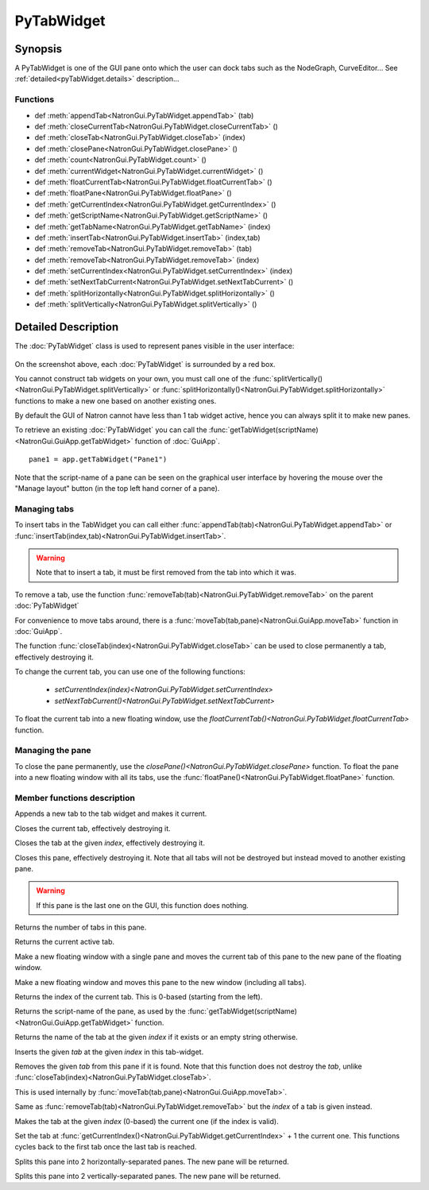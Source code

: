 .. module:: NatronGui
.. _pyTabWidget:

PyTabWidget
************


Synopsis
-------------

A PyTabWidget is one of the GUI pane onto which the user can dock tabs such as the 
NodeGraph, CurveEditor...
See :ref:`detailed<pyTabWidget.details>` description...

Functions
^^^^^^^^^

*    def :meth:`appendTab<NatronGui.PyTabWidget.appendTab>` (tab)
*    def :meth:`closeCurrentTab<NatronGui.PyTabWidget.closeCurrentTab>` ()
*    def :meth:`closeTab<NatronGui.PyTabWidget.closeTab>` (index)
*    def :meth:`closePane<NatronGui.PyTabWidget.closePane>` ()
*    def :meth:`count<NatronGui.PyTabWidget.count>` ()
*    def :meth:`currentWidget<NatronGui.PyTabWidget.currentWidget>` ()
*    def :meth:`floatCurrentTab<NatronGui.PyTabWidget.floatCurrentTab>` ()
*    def :meth:`floatPane<NatronGui.PyTabWidget.floatPane>` ()
*    def :meth:`getCurrentIndex<NatronGui.PyTabWidget.getCurrentIndex>` ()
*    def :meth:`getScriptName<NatronGui.PyTabWidget.getScriptName>` ()
*    def :meth:`getTabName<NatronGui.PyTabWidget.getTabName>` (index)
*    def :meth:`insertTab<NatronGui.PyTabWidget.insertTab>` (index,tab)
*    def :meth:`removeTab<NatronGui.PyTabWidget.removeTab>` (tab)
*    def :meth:`removeTab<NatronGui.PyTabWidget.removeTab>` (index)
*    def :meth:`setCurrentIndex<NatronGui.PyTabWidget.setCurrentIndex>` (index)
*    def :meth:`setNextTabCurrent<NatronGui.PyTabWidget.setNextTabCurrent>` ()
*    def :meth:`splitHorizontally<NatronGui.PyTabWidget.splitHorizontally>` ()
*    def :meth:`splitVertically<NatronGui.PyTabWidget.splitVertically>` ()

.. _pyTabWidget.details:

Detailed Description
---------------------------

The :doc:`PyTabWidget` class is used to represent panes visible in the user interface:

.. figure:: ../../tabwidgets.png
	:width: 500px
	:align: center
	
On the screenshot above, each :doc:`PyTabWidget` is surrounded by a red box.

You cannot construct tab widgets on your own, you must call one of the 
:func:`splitVertically()<NatronGui.PyTabWidget.splitVertically>` or 
:func:`splitHorizontally()<NatronGui.PyTabWidget.splitHorizontally>` functions to make a new
one based on another existing ones. 

By default the GUI of Natron cannot have less than 1 tab widget active, hence you can always
split it to make new panes. 

To retrieve an existing :doc:`PyTabWidget` you can call the :func:`getTabWidget(scriptName)<NatronGui.GuiApp.getTabWidget>`
function of :doc:`GuiApp`.
::
	pane1 = app.getTabWidget("Pane1")	

Note that the script-name of a pane can be seen on the graphical user interface by hovering
the mouse over the "Manage layout" button (in the top left hand corner of a pane).

.. figure:: ../../paneScriptName.png
	:width: 300px
	:align: center


Managing tabs
^^^^^^^^^^^^^^

To insert tabs in the TabWidget you can call either :func:`appendTab(tab)<NatronGui.PyTabWidget.appendTab>`
or :func:`insertTab(index,tab)<NatronGui.PyTabWidget.insertTab>`. 

.. warning::

	Note that to insert a tab, it must be first removed from the tab into which it was.

To remove a tab, use the function :func:`removeTab(tab)<NatronGui.PyTabWidget.removeTab>` on the parent :doc:`PyTabWidget`
	
For convenience to move tabs around, there is a  :func:`moveTab(tab,pane)<NatronGui.GuiApp.moveTab>`
function in :doc:`GuiApp`.

The function :func:`closeTab(index)<NatronGui.PyTabWidget.closeTab>` can be used to close permanently 
a tab, effectively destroying it. 

To change the current tab, you can use one of the following functions:

	* `setCurrentIndex(index)<NatronGui.PyTabWidget.setCurrentIndex>`
	* `setNextTabCurrent()<NatronGui.PyTabWidget.setNextTabCurrent>` 
	
To float the current tab into a new floating window, use the `floatCurrentTab()<NatronGui.PyTabWidget.floatCurrentTab>` function.

Managing the pane
^^^^^^^^^^^^^^^^^^^

To close the pane permanently, use the `closePane()<NatronGui.PyTabWidget.closePane>` function.
To float the pane into a new floating window with all its tabs, use the :func:`floatPane()<NatronGui.PyTabWidget.floatPane>` function.
		
Member functions description
^^^^^^^^^^^^^^^^^^^^^^^^^^^^

.. method:: NatronGui.PyTabWidget.appendTab(tab)

	:param tab: :class:`PySide.QtGui.QWidget`

Appends a new tab to the tab widget and makes it current.



.. method:: NatronGui.PyTabWidget.closeCurrentTab()

Closes the current tab, effectively destroying it.


.. method:: NatronGui.PyTabWidget.closeTab(index)

Closes the tab at the given *index*, effectively destroying it.


.. method:: NatronGui.PyTabWidget.closePane()

Closes this pane, effectively destroying it. Note that all tabs will not be destroyed but instead
moved to another existing pane.

.. warning::

	If this pane is the last one on the GUI, this function does nothing.
	
	
.. method:: NatronGui.PyTabWidget.count()

	:rtype: :class:`int`
	
Returns the number of tabs in this pane.



.. method:: NatronGui.PyTabWidget.currentWidget()
	
	:rtype: :class:`PySide.QtGui.QWidget`
	
Returns the current active tab.


.. method:: NatronGui.PyTabWidget.floatCurrentTab()

Make a new floating window with a single pane and moves the current tab of this pane to 
the new pane of the floating window.



.. method:: NatronGui.PyTabWidget.floatPane()

Make a new floating window and moves this pane to the new window (including all tabs).


.. method:: NatronGui.PyTabWidget.getCurrentIndex()
	
	:rtype: :class:`int`
	
Returns the index of the current tab. This is 0-based (starting from the left).


.. method:: NatronGui.PyTabWidget.getScriptName()

	:rtype: :class:`str`
	
Returns the script-name of the pane, as used by the :func:`getTabWidget(scriptName)<NatronGui.GuiApp.getTabWidget>` function.



.. method:: NatronGui.PyTabWidget.getTabName(index)

	:param index: :class:`int`
	:rtype: :class:`str`
	
Returns the name of the tab at the given *index* if it exists or an empty string otherwise.


.. method:: NatronGui.PyTabWidget.insertTab(index,tab)

	:param tab: :class:`PySide.QtGui.QWidget`
	:param index: :class:`int`

Inserts the given *tab* at the given *index* in this tab-widget. 


.. method:: NatronGui.PyTabWidget.removeTab(tab)

	:param tab: :class:`PySide.QtGui.QWidget`
	
Removes the given *tab* from this pane if it is found. Note that this function
does not destroy the *tab*, unlike :func:`closeTab(index)<NatronGui.PyTabWidget.closeTab>`.

This is used internally by :func:`moveTab(tab,pane)<NatronGui.GuiApp.moveTab>`.

.. method:: NatronGui.PyTabWidget.removeTab(index)
	
	:param index: :class:`int`
	
Same as :func:`removeTab(tab)<NatronGui.PyTabWidget.removeTab>` but the *index* of a tab
is given instead.


.. method:: NatronGui.PyTabWidget.setCurrentIndex(index)

	:param index: :class:`int`
	
Makes the tab at the given *index* (0-based) the current one (if the index is valid).


.. method:: NatronGui.PyTabWidget.setNextTabCurrent()

Set the tab at :func:`getCurrentIndex()<NatronGui.PyTabWidget.getCurrentIndex>` + 1 the current one.
This functions cycles back to the first tab once the last tab is reached.



.. method:: NatronGui.PyTabWidget.splitHorizontally()

	:rtype: :class:`PyTabWidget<NatronGui.PyTabWidget>`
	
Splits this pane into 2 horizontally-separated panes. The new pane will be returned.


.. method:: NatronGui.PyTabWidget.splitVertically()

	:rtype: :class:`PyTabWidget<NatronGui.PyTabWidget>`
	
Splits this pane into 2 vertically-separated panes. The new pane will be returned.
